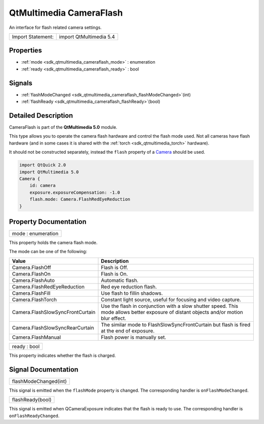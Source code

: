 .. _sdk_qtmultimedia_cameraflash:

QtMultimedia CameraFlash
========================

An interface for flash related camera settings.

+---------------------+---------------------------+
| Import Statement:   | import QtMultimedia 5.4   |
+---------------------+---------------------------+

Properties
----------

-  :ref:`mode <sdk_qtmultimedia_cameraflash_mode>` : enumeration
-  :ref:`ready <sdk_qtmultimedia_cameraflash_ready>` : bool

Signals
-------

-  :ref:`flashModeChanged <sdk_qtmultimedia_cameraflash_flashModeChanged>`\ (int)
-  :ref:`flashReady <sdk_qtmultimedia_cameraflash_flashReady>`\ (bool)

Detailed Description
--------------------

CameraFlash is part of the **QtMultimedia 5.0** module.

This type allows you to operate the camera flash hardware and control the flash mode used. Not all cameras have flash hardware (and in some cases it is shared with the :ref:`torch <sdk_qtmultimedia_torch>` hardware).

It should not be constructed separately, instead the ``flash`` property of a `Camera </sdk/apps/qml/QtMultimedia/qml-multimedia/#camera>`_  should be used.

.. code:: qml

    import QtQuick 2.0
    import QtMultimedia 5.0
    Camera {
        id: camera
        exposure.exposureCompensation: -1.0
        flash.mode: Camera.FlashRedEyeReduction
    }

Property Documentation
----------------------

.. _sdk_qtmultimedia_cameraflash_mode:

+--------------------------------------------------------------------------------------------------------------------------------------------------------------------------------------------------------------------------------------------------------------------------------------------------------------+
| mode : enumeration                                                                                                                                                                                                                                                                                           |
+--------------------------------------------------------------------------------------------------------------------------------------------------------------------------------------------------------------------------------------------------------------------------------------------------------------+

This property holds the camera flash mode.

The mode can be one of the following:

+------------------------------------+------------------------------------------------------------------------------------------------------------------------------------------+
| Value                              | Description                                                                                                                              |
+====================================+==========================================================================================================================================+
| Camera.FlashOff                    | Flash is Off.                                                                                                                            |
+------------------------------------+------------------------------------------------------------------------------------------------------------------------------------------+
| Camera.FlashOn                     | Flash is On.                                                                                                                             |
+------------------------------------+------------------------------------------------------------------------------------------------------------------------------------------+
| Camera.FlashAuto                   | Automatic flash.                                                                                                                         |
+------------------------------------+------------------------------------------------------------------------------------------------------------------------------------------+
| Camera.FlashRedEyeReduction        | Red eye reduction flash.                                                                                                                 |
+------------------------------------+------------------------------------------------------------------------------------------------------------------------------------------+
| Camera.FlashFill                   | Use flash to fillin shadows.                                                                                                             |
+------------------------------------+------------------------------------------------------------------------------------------------------------------------------------------+
| Camera.FlashTorch                  | Constant light source, useful for focusing and video capture.                                                                            |
+------------------------------------+------------------------------------------------------------------------------------------------------------------------------------------+
| Camera.FlashSlowSyncFrontCurtain   | Use the flash in conjunction with a slow shutter speed. This mode allows better exposure of distant objects and/or motion blur effect.   |
+------------------------------------+------------------------------------------------------------------------------------------------------------------------------------------+
| Camera.FlashSlowSyncRearCurtain    | The similar mode to FlashSlowSyncFrontCurtain but flash is fired at the end of exposure.                                                 |
+------------------------------------+------------------------------------------------------------------------------------------------------------------------------------------+
| Camera.FlashManual                 | Flash power is manually set.                                                                                                             |
+------------------------------------+------------------------------------------------------------------------------------------------------------------------------------------+

.. _sdk_qtmultimedia_cameraflash_ready:

+--------------------------------------------------------------------------------------------------------------------------------------------------------------------------------------------------------------------------------------------------------------------------------------------------------------+
| ready : bool                                                                                                                                                                                                                                                                                                 |
+--------------------------------------------------------------------------------------------------------------------------------------------------------------------------------------------------------------------------------------------------------------------------------------------------------------+

This property indicates whether the flash is charged.

Signal Documentation
--------------------

.. _sdk_qtmultimedia_cameraflash_flashModeChanged:

+--------------------------------------------------------------------------------------------------------------------------------------------------------------------------------------------------------------------------------------------------------------------------------------------------------------+
| flashModeChanged(int)                                                                                                                                                                                                                                                                                        |
+--------------------------------------------------------------------------------------------------------------------------------------------------------------------------------------------------------------------------------------------------------------------------------------------------------------+

This signal is emitted when the ``flashMode`` property is changed. The corresponding handler is ``onFlashModeChanged``.

.. _sdk_qtmultimedia_cameraflash_flashReady:

+--------------------------------------------------------------------------------------------------------------------------------------------------------------------------------------------------------------------------------------------------------------------------------------------------------------+
| flashReady(bool)                                                                                                                                                                                                                                                                                             |
+--------------------------------------------------------------------------------------------------------------------------------------------------------------------------------------------------------------------------------------------------------------------------------------------------------------+

This signal is emitted when QCameraExposure indicates that the flash is ready to use. The corresponding handler is ``onFlashReadyChanged``.

